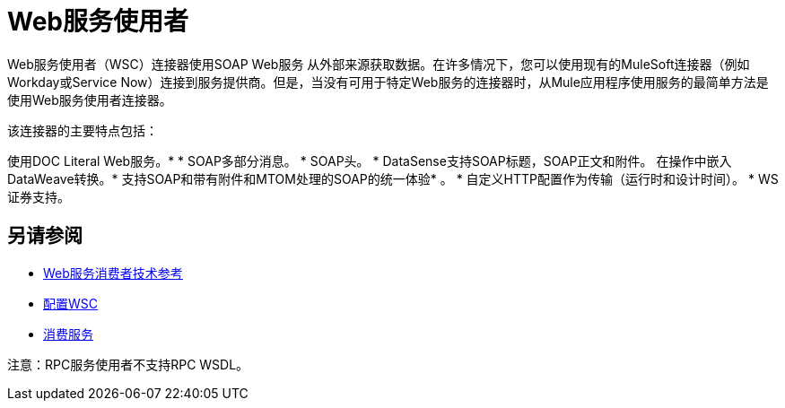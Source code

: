 =  Web服务使用者
:keywords: core, connector, Web service consumer, WSS, service, consumer, wsdl, soap

Web服务使用者（WSC）连接器使用SOAP Web服务
从外部来源获取数据。在许多情况下，您可以使用现有的MuleSoft连接器（例如Workday或Service Now）连接到服务提供商。但是，当没有可用于特定Web服务的连接器时，从Mule应用程序使用服务的最简单方法是使用Web服务使用者连接器。

该连接器的主要特点包括：

使用DOC Literal Web服务。* 
*  SOAP多部分消息。
*  SOAP头。
*  DataSense支持SOAP标题，SOAP正文和附件。
在操作中嵌入DataWeave转换。* 
支持SOAP和带有附件和MTOM处理的SOAP的统一体验* 。
* 自定义HTTP配置作为传输（运行时和设计时间）。
*  WS证券支持。

== 另请参阅

*  link:web-service-consumer-reference[Web服务消费者技术参考]
*  link:web-service-consumer-configure[配置WSC]
*  link:web-service-consumer-consume[消费服务]


注意：RPC服务使用者不支持RPC WSDL。
